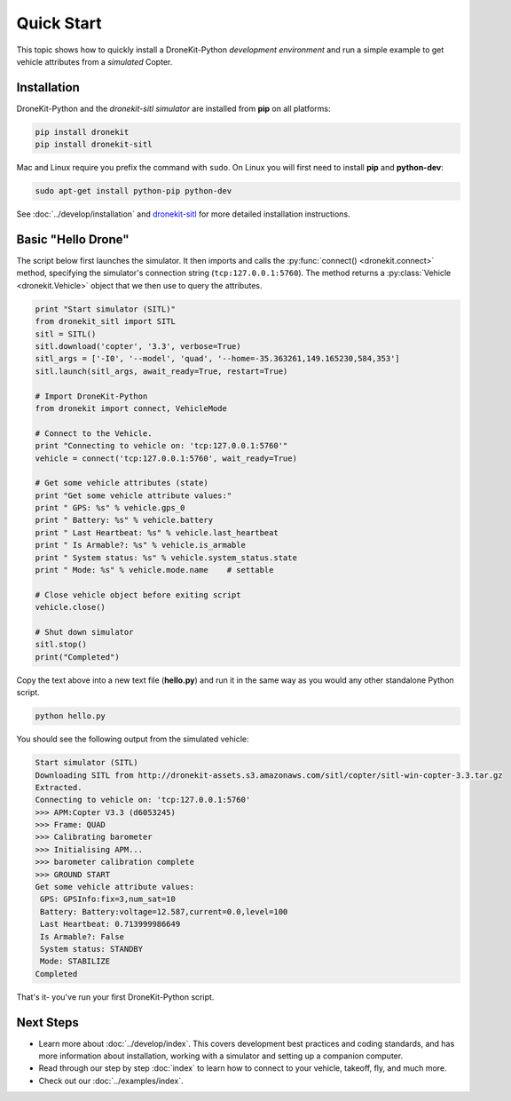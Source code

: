 .. _quick_start_top:

===========
Quick Start
===========

This topic shows how to quickly install a DroneKit-Python 
*development environment* and run a simple example to get 
vehicle attributes from a *simulated* Copter.


Installation
============

DroneKit-Python and the *dronekit-sitl simulator* are installed 
from **pip** on all platforms:

.. code-block:: bash

    pip install dronekit
    pip install dronekit-sitl

Mac and Linux require you prefix the command with ``sudo``. 
On Linux you will first need to install **pip** and **python-dev**:
    
.. code-block:: bash

    sudo apt-get install python-pip python-dev

    
See :doc:`../develop/installation` and `dronekit-sitl <https://github.com/dronekit/dronekit-sitl#dronekit-sitl>`_ 
for more detailed installation instructions.


Basic "Hello Drone"
===================

The script below first launches the simulator. It then 
imports and calls the :py:func:`connect() <dronekit.connect>` method, 
specifying the simulator's connection string (``tcp:127.0.0.1:5760``). 
The method returns a :py:class:`Vehicle <dronekit.Vehicle>` object that 
we then use to query the attributes.

.. code:: python

    print "Start simulator (SITL)"
    from dronekit_sitl import SITL
    sitl = SITL()
    sitl.download('copter', '3.3', verbose=True)
    sitl_args = ['-I0', '--model', 'quad', '--home=-35.363261,149.165230,584,353']
    sitl.launch(sitl_args, await_ready=True, restart=True)

    # Import DroneKit-Python
    from dronekit import connect, VehicleMode

    # Connect to the Vehicle. 
    print "Connecting to vehicle on: 'tcp:127.0.0.1:5760'"
    vehicle = connect('tcp:127.0.0.1:5760', wait_ready=True)

    # Get some vehicle attributes (state)
    print "Get some vehicle attribute values:"
    print " GPS: %s" % vehicle.gps_0
    print " Battery: %s" % vehicle.battery
    print " Last Heartbeat: %s" % vehicle.last_heartbeat
    print " Is Armable?: %s" % vehicle.is_armable
    print " System status: %s" % vehicle.system_status.state
    print " Mode: %s" % vehicle.mode.name    # settable

    # Close vehicle object before exiting script
    vehicle.close()

    # Shut down simulator
    sitl.stop()
    print("Completed")


Copy the text above into a new text file (**hello.py**) and run it in the same way
as you would any other standalone Python script. 

.. code-block:: bash

    python hello.py

You should see the following output from the simulated vehicle:

.. code-block:: bash

    Start simulator (SITL)
    Downloading SITL from http://dronekit-assets.s3.amazonaws.com/sitl/copter/sitl-win-copter-3.3.tar.gz
    Extracted.
    Connecting to vehicle on: 'tcp:127.0.0.1:5760'
    >>> APM:Copter V3.3 (d6053245)
    >>> Frame: QUAD
    >>> Calibrating barometer
    >>> Initialising APM...
    >>> barometer calibration complete
    >>> GROUND START
    Get some vehicle attribute values:
     GPS: GPSInfo:fix=3,num_sat=10
     Battery: Battery:voltage=12.587,current=0.0,level=100
     Last Heartbeat: 0.713999986649
     Is Armable?: False
     System status: STANDBY
     Mode: STABILIZE
    Completed

That's it- you've run your first DroneKit-Python script.

Next Steps
==========

* Learn more about :doc:`../develop/index`. 
  This covers development best practices and coding standards,
  and has more information about installation, working with a simulator 
  and setting up a companion computer.
* Read through our step by step :doc:`index` to learn how to connect to your
  vehicle, takeoff, fly, and much more.
* Check out our :doc:`../examples/index`.

